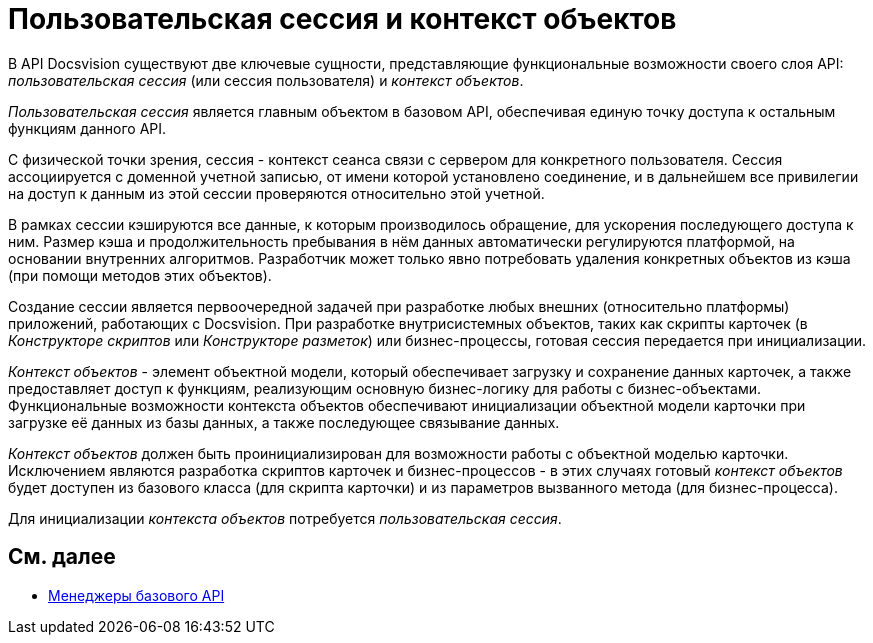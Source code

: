= Пользовательская сессия и контекст объектов

В API Docsvision существуют две ключевые сущности, представляющие функциональные возможности своего слоя API: _пользовательская сессия_ (или сессия пользователя) и _контекст объектов_.

_Пользовательская сессия_ является главным объектом в базовом API, обеспечивая единую точку доступа к остальным функциям данного API.

С физической точки зрения, сессия - контекст сеанса связи с сервером для конкретного пользователя. Сессия ассоциируется с доменной учетной записью, от имени которой установлено соединение, и в дальнейшем все привилегии на доступ к данным из этой сессии проверяются относительно этой учетной.

В рамках сессии кэшируются все данные, к которым производилось обращение, для ускорения последующего доступа к ним. Размер кэша и продолжительность пребывания в нём данных автоматически регулируются платформой, на основании внутренних алгоритмов. Разработчик может только явно потребовать удаления конкретных объектов из кэша (при помощи методов этих объектов).

Создание сессии является первоочередной задачей при разработке любых внешних (относительно платформы) приложений, работающих с Docsvision. При разработке внутрисистемных объектов, таких как скрипты карточек (в _Конструкторе скриптов_ или _Конструкторе разметок_) или бизнес-процессы, готовая сессия передается при инициализации.

_Контекст объектов_ - элемент объектной модели, который обеспечивает загрузку и сохранение данных карточек, а также предоставляет доступ к функциям, реализующим основную бизнес-логику для работы с бизнес-объектами. Функциональные возможности контекста объектов обеспечивают инициализации объектной модели карточки при загрузке её данных из базы данных, а также последующее связывание данных.

_Контекст объектов_ должен быть проинициализирован для возможности работы с объектной моделью карточки. Исключением являются разработка скриптов карточек и бизнес-процессов - в этих случаях готовый _контекст объектов_ будет доступен из базового класса (для скрипта карточки) и из параметров вызванного метода (для бизнес-процесса).

Для инициализации _контекста объектов_ потребуется _пользовательская сессия_.

== См. далее

* xref:dm_managers.adoc[Менеджеры базового API]

